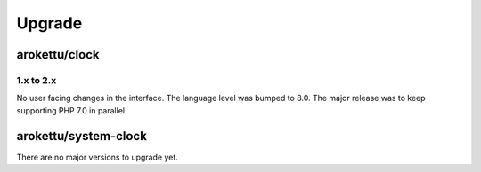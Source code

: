 Upgrade
#######

arokettu/clock
==============

1.x to 2.x
----------

No user facing changes in the interface.
The language level was bumped to 8.0.
The major release was to keep supporting PHP 7.0 in parallel.

arokettu/system-clock
=====================

There are no major versions to upgrade yet.
